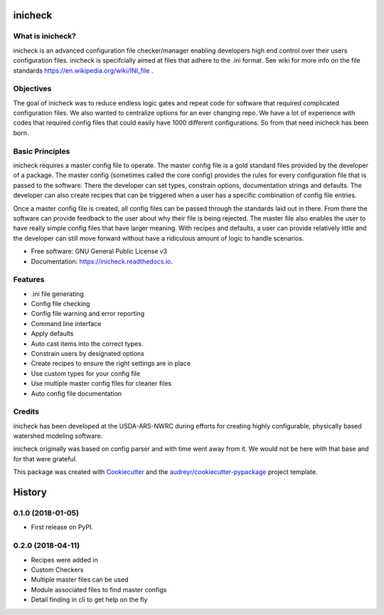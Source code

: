 ========
inicheck
========


.. image:: https://img.shields.io/pypi/v/inicheck.svg
        :target: https://pypi.python.org/pypi/inicheck

.. image:: https://img.shields.io/travis/micahjohnson150/inicheck.svg
        :target: https://travis-ci.org/micahjohnson150/inicheck

.. image:: https://readthedocs.org/projects/inicheck/badge/?version=latest
        :target: https://inicheck.readthedocs.io/en/latest/?badge=latest
        :alt: Documentation Status

.. image:: https://pyup.io/repos/github/micahjohnson150/inicheck/shield.svg
     :target: https://pyup.io/repos/github/micahjohnson150/inicheck/
     :alt: Updates

What is inicheck?
-----------------

inicheck is an advanced configuration file checker/manager enabling developers
high end control over their users configuration files. inicheck is specifcially
aimed at files that adhere to the .ini format. See wiki for more info on the
file standards https://en.wikipedia.org/wiki/INI_file .

Objectives
----------

The goal of inicheck was to reduce endless logic gates and repeat code for
software that required complicated configuration files. We also wanted to
centralize options for an ever changing repo. We have a lot of experience with
codes that required config files that could easily have 1000 different
configurations. So from that need inicheck has been born.

Basic Principles
----------------

inicheck requires a master config file to operate. The master config file is
a gold standard files provided by the developer of a package. The master config
(sometimes called the core config) provides the rules for every configuration
file that is passed to the software. There the developer can set types,
constrain options, documentation strings and defaults. The developer can also
create recipes that can be triggered when a user has a specific combination of
config file entries.

Once a master config file is created, all config files can be passed through
the standards laid out in there. From there the software can provide feedback
to the user about why their file is being rejected. The master file also enables
the user to have really simple config files that have larger meaning. With
recipes and defaults, a user can provide relatively little and the developer can
still move forward without have a ridiculous amount of logic to handle
scenarios.

* Free software: GNU General Public License v3
* Documentation: https://inicheck.readthedocs.io.


Features
--------

* .ini file generating
* Config file checking
* Config file warning and error reporting
* Command line interface
* Apply defaults
* Auto cast items into the correct types.
* Constrain users by designated options
* Create recipes to ensure the right settings are in place
* Use custom types for your config file
* Use multiple master config files for cleaner files
* Auto config file documentation


Credits
---------

inicheck has been developed at the USDA-ARS-NWRC during efforts for creating
highly configurable, physically based watershed modeling software.

inicheck originally was based on config parser and with time went away from it.
We would not be here with that base and for that were grateful.

This package was created with Cookiecutter_ and the `audreyr/cookiecutter-pypackage`_ project template.

.. _Cookiecutter: https://github.com/audreyr/cookiecutter
.. _`audreyr/cookiecutter-pypackage`: https://github.com/audreyr/cookiecutter-pypackage


=======
History
=======

0.1.0 (2018-01-05)
------------------

* First release on PyPI.

0.2.0 (2018-04-11)
------------------

* Recipes were added in
* Custom Checkers
* Multiple master files can be used
* Module associated files to find master configs
* Detail finding in cli to get help on the fly



